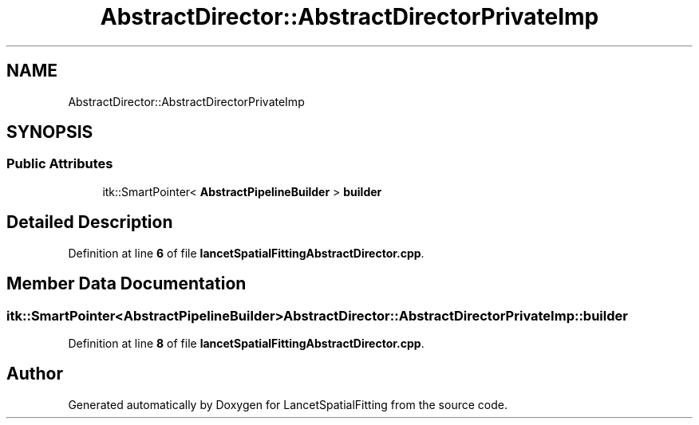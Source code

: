 .TH "AbstractDirector::AbstractDirectorPrivateImp" 3 "Tue Nov 22 2022" "Version 1.0.0" "LancetSpatialFitting" \" -*- nroff -*-
.ad l
.nh
.SH NAME
AbstractDirector::AbstractDirectorPrivateImp
.SH SYNOPSIS
.br
.PP
.SS "Public Attributes"

.in +1c
.ti -1c
.RI "itk::SmartPointer< \fBAbstractPipelineBuilder\fP > \fBbuilder\fP"
.br
.in -1c
.SH "Detailed Description"
.PP 
Definition at line \fB6\fP of file \fBlancetSpatialFittingAbstractDirector\&.cpp\fP\&.
.SH "Member Data Documentation"
.PP 
.SS "itk::SmartPointer<\fBAbstractPipelineBuilder\fP> AbstractDirector::AbstractDirectorPrivateImp::builder"

.PP
Definition at line \fB8\fP of file \fBlancetSpatialFittingAbstractDirector\&.cpp\fP\&.

.SH "Author"
.PP 
Generated automatically by Doxygen for LancetSpatialFitting from the source code\&.
